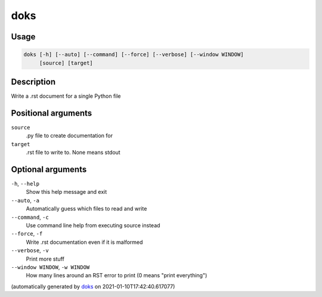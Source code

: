 doks
----

Usage
=====

.. code-block:: bash

       doks [-h] [--auto] [--command] [--force] [--verbose] [--window WINDOW]
            [source] [target]

Description
===========

Write a .rst document for a single Python file

Positional arguments
====================

``source``
  .py file to create documentation for

``target``
  .rst file to write to. None means stdout

Optional arguments
==================

``-h``, ``--help``
  Show this help message and exit

``--auto``, ``-a``
  Automatically guess which files to read and write

``--command``, ``-c``
  Use command line help from executing source instead

``--force``, ``-f``
  Write .rst documentation even if it is malformed

``--verbose``, ``-v``
  Print more stuff

``--window WINDOW``, ``-w WINDOW``
  How many lines around an RST error to print (0 means "print
  everything")

(automatically generated by `doks <https://github.com/rec/doks/>`_ on 2021-01-10T17:42:40.617077)
